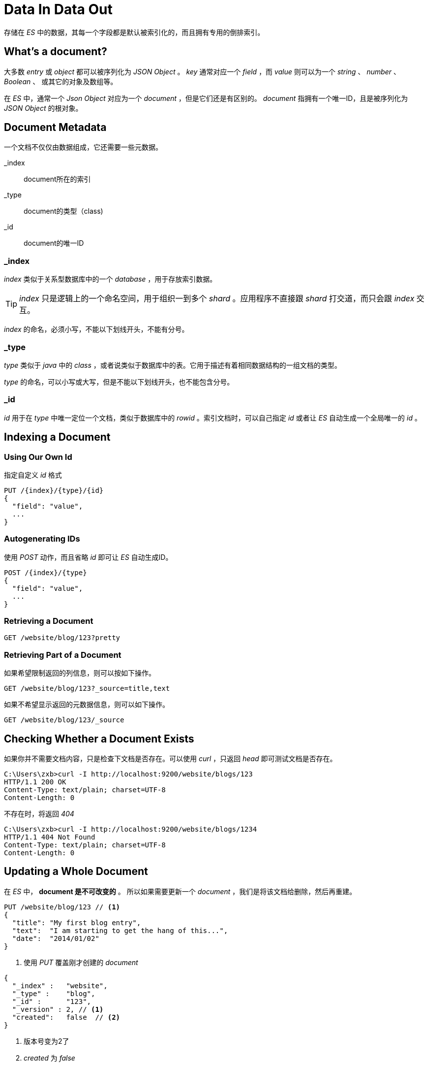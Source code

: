 = Data In Data Out
:imagesdir: images

存储在 _ES_ 中的数据，其每一个字段都是默认被索引化的，而且拥有专用的倒排索引。

== What's a document?

大多数 _entry_ 或 _object_ 都可以被序列化为 _JSON Object_ 。 _key_ 通常对应一个 _field_ ，而 _value_ 则可以为一个 _string_ 、 _number_ 、 _Boolean_ 、 或其它的对象及数组等。

在 _ES_ 中，通常一个 _Json Object_ 对应为一个 _document_ ，但是它们还是有区别的。 _document_ 指拥有一个唯一ID，且是被序列化为 _JSON Object_ 的根对象。

== Document Metadata
一个文档不仅仅由数据组成，它还需要一些元数据。

_index:: document所在的索引

_type:: document的类型（class)

_id:: document的唯一ID

=== _index
_index_ 类似于关系型数据库中的一个 _database_ ，用于存放索引数据。

[TIP]
====
_index_ 只是逻辑上的一个命名空间，用于组织一到多个 _shard_ 。应用程序不直接跟 _shard_ 打交道，而只会跟 _index_ 交互。
====

_index_ 的命名，必须小写，不能以下划线开头，不能有分号。

=== _type
_type_ 类似于 _java_ 中的 _class_ ，或者说类似于数据库中的表。它用于描述有着相同数据结构的一组文档的类型。

_type_ 的命名，可以小写或大写，但是不能以下划线开头，也不能包含分号。

=== _id
_id_ 用于在 _type_ 中唯一定位一个文档，类似于数据库中的 _rowid_ 。索引文档时，可以自己指定 _id_ 或者让 _ES_ 自动生成一个全局唯一的 _id_ 。

==  Indexing a Document

=== Using Our Own Id

.指定自定义 _id_ 格式
[source,js]
----
PUT /{index}/{type}/{id}
{
  "field": "value",
  ...
}
----

=== Autogenerating IDs
使用 _POST_ 动作，而且省略 _id_ 即可让 _ES_ 自动生成ID。

[source,js]
----
POST /{index}/{type}
{
  "field": "value",
  ...
}
----

=== Retrieving a Document

[source,js]
----
GET /website/blog/123?pretty
----

=== Retrieving Part of a Document
如果希望限制返回的列信息，则可以按如下操作。

[source,js]
----
GET /website/blog/123?_source=title,text
----

如果不希望显示返回的元数据信息，则可以如下操作。

[source,js]
----
GET /website/blog/123/_source
----

== Checking Whether a Document Exists

如果你并不需要文档内容，只是检查下文档是否存在。可以使用 _curl_ ，只返回 _head_ 即可测试文档是否存在。

[source,js]
----
C:\Users\zxb>curl -I http://localhost:9200/website/blogs/123
HTTP/1.1 200 OK
Content-Type: text/plain; charset=UTF-8
Content-Length: 0
----

不存在时，将返回 _404_

[source,js]
----
C:\Users\zxb>curl -I http://localhost:9200/website/blogs/1234
HTTP/1.1 404 Not Found
Content-Type: text/plain; charset=UTF-8
Content-Length: 0
----


== Updating a Whole Document

在 _ES_ 中， *document 是不可改变的* 。 所以如果需要更新一个 _document_ ，我们是将该文档给删除，然后再重建。

[source,js]
----
PUT /website/blog/123 // <1>
{
  "title": "My first blog entry",
  "text":  "I am starting to get the hang of this...",
  "date":  "2014/01/02"
}
----
<1> 使用 _PUT_ 覆盖刚才创建的 _document_

[source,js]
----
{
  "_index" :   "website",
  "_type" :    "blog",
  "_id" :      "123",
  "_version" : 2, // <1>
  "created":   false  // <2>
}
----
<1> 版本号变为2了
<2> _created_ 为 _false_

[TIP]
====
_ES_ 内部是将旧的文档标记为 _deleted_ 状态，然后添加新的文档。当然， _ES_ 是不会立即删除旧的文档，不过你也不可以访问到该文档。 当你插入更多的数据时， _ES_ 会在后台任务中删除。
====

== Creating a New Document

如果只希望在文档不存在时才插入文档，那么就需要用到如下的语法。

[source,js]
----
PUT /website/blogs/123?op_type=create // <1>
{
   "title": "My first blog entry",
   "text": "I am starting to get the hang of this...",
   "date": "2014/01/02"
}
----
<1> 指定 op_type 为 _create_ ，如果文档已经存在，它将会报错

或者如下语法
[source,js]
----
PUT /website/blog/123/_create
{ ... }
----


[source,json]
----
{
   "error": {
      "root_cause": [
         {
            "type": "document_already_exists_exception",
            "reason": "[blogs][123]: document already exists",
            "shard": "0",
            "index": "website"
         }
      ],
      "type": "document_already_exists_exception",
      "reason": "[blogs][123]: document already exists",
      "shard": "0",
      "index": "website"
   },
   "status": 409
}
----

== Deleting a Document

.delete语法
[source,js]
----
DELETE /website/blog/123
----

如果文档存在，那么将返回一个 200

[source,json]
----
{
   "found": true,
   "_index": "website",
   "_type": "blogs",
   "_id": "123",
   "_version": 4,
   "_shards": {
      "total": 2,
      "successful": 2,
      "failed": 0
   }
}
----


如果文档不存在，那么将返回一个 404
[source,json]
----
{
   "found": false,
   "_index": "website",
   "_type": "blogs",
   "_id": "123",
   "_version": 5,  // <1>
   "_shards": {
      "total": 2,
      "successful": 2,
      "failed": 0
   }
}
----
<1> 注意，哪怕没有找到，它的版本号也会增加

== Dealing with Conflicts

.没有并发控制的情况
image::elas_0301.png[]

Pessimistic concurrency control::
悲观锁控制，一般数据库中经常使用。这种方法是假设冲突经常发生，所以数据库中就直接将资源锁住以防发生冲突。一般就是在操作资源前将资源锁住，然后确定只有一个线程能对数据进行操作。

Optimistic concurrency control::
乐观锁控制， _ES_ 中使用。这种方法是假设冲突并不频繁发生，而且它也并不会提前锁住资源。 _ES_ 中使用一个 _version number_ ，每次操作该 _version number_ 都会增加，如果执行修改后的 _version number_ 不等于期望的 _ES_ 中的该行数据的 _version number_ ,则该次修改将被忽略，且返回错误给用户。 用户只需要再执行一次修改操作就可以了。

== Optimistic Concurrency Control
_ES_ 是分布式的。当 _documents_ 被创建、修改、删除时，这个新版本号的文档会被替换到集群中的其它节点。 _ES_ 也是异步和并发的，也就是说这个新文档是并行地替换到其它节点。 _ES_ 需要保证旧版本的修改永远不会覆盖新版本的文档。

_ES_ 是通过文档的 _version_ 来确保修改能被正确的应用到文档上。

=== 示例
先创建一个文档
[source,js]
----
PUT /website/blogs/2/_create
{
    "title":"My second blog entry",
    "text":"Just trying this out..."
}
----

此时版本号为1
[source,json]
----
{
   "_index": "website",
   "_type": "blogs",
   "_id": "2",
   "_version": 1,
   "_shards": {
      "total": 2,
      "successful": 2,
      "failed": 0
   },
   "created": true
}
----

程序其实一般是先取得文档，此时版本号为1
[source,js]
----
GET /website/blogs/2
----

[source,json]
----
{
   "_index": "website",
   "_type": "blogs",
   "_id": "2",
   "_version": 1,
   "found": true,
   "_source": {
      "title": "My second blog entry",
      "text": "Just trying this out..."
   }
}
----

然后再做修改，且希望修改时文档的版本号为1，此时修改成功了，版本号为2。
[source,js]
----
PUT /website/blogs/2?version=1
{
    "title":"My second blog entry",
    "text":"Starting to get the hang of this..."
}
----

[source,js]
----
{
   "_index": "website",
   "_type": "blogs",
   "_id": "2",
   "_version": 2,
   "_shards": {
      "total": 2,
      "successful": 2,
      "failed": 0
   },
   "created": false
}
----

如果再执行刚才的 _PUT_ 请求，希望版本号为1，那么就会希望409错误。

[source,js]
----
PUT /website/blogs/2?version=1
{
    "title":"My second blog entry",
    "text":"Starting to get the hang of this..."
}
----

[source,json]
----
{
   "error": {
      "root_cause": [
         {
            "type": "version_conflict_engine_exception",
            "reason": "[blogs][2]: version conflict, current [2], provided [1]",
            "shard": "2",
            "index": "website"
         }
      ],
      "type": "version_conflict_engine_exception",
      "reason": "[blogs][2]: version conflict, current [2], provided [1]",
      "shard": "2",
      "index": "website"
   },
   "status": 409
}
----

== Using Versions from an External System
一个通用的应用场景是其它数据库作为数据的存储，将数据 _copy_ 到 _ES_ 中并使用 _ES_ 负责使数据可以被搜索。这种情况也就是说所有的对数据库的修改都需要即时 _copy_ 到 _ES_ 中，这时就会出现上述说到的并发问题了。

此时如果数据库中已经有对应的 _verion number_ ，例如库表中的 _timestamp_ 。此时在 _ES_ 中可以通过设置 version_type=external 来使用外部的 _version number_ 。

[TIP]
====
_version number_ 必须大于0且小于 9.2e+8 。 _Java_ 中的Long型值（正数）
====

使用外部 _version number_ 时，与 _ES_ 默认的 _verison number_ 稍有不同。外部 _version number_ 是判断文档当前的版本号是否比修改操作指定的版本号小，如果小则可修改，否则出错。


[source,js]
----
PUT /website/blog/2?version=5&version_type=external
{
  "title": "My first external blog entry",
  "text":  "Starting to get the hang of this..."
}

响应
{
  "_index":   "website",
  "_type":    "blog",
  "_id":      "2",
  "_version": 5,
  "created":  true
}
----

现在执行修改操作
[source,js]
----
PUT /website/blog/2?version=10&version_type=external
{
  "title": "My first external blog entry",
  "text":  "This is a piece of cake..."
}

响应，此时版本号变为10了
{
  "_index":   "website",
  "_type":    "blog",
  "_id":      "2",
  "_version": 10,
  "created":  false
}
----

如果此次再执行这个请求（版本为10），就会报错了。

== Partial Updates to Documents
局部更新文档。更新文档包括 _retrieve_ 、 _change_ 、 _reindex_ 三个步骤。因为 _ES_ 中的文档是不可变的，所以 _UPDATE_ api 也是这三个步骤，只不过它是在 _shard_ 内部完成的，此时就不需要从客户端发多次请求来完成这个操作。

示例
[source,js]
----
POST /website/blogs/2/_update
{
    "doc":{
        "tags": ["testing"],
        "views":0
    }
}
----

[source,json]
----
{
   "_index": "website",
   "_type": "blogs",
   "_id": "2",
   "_version": 3,
   "_shards": {
      "total": 2,
      "successful": 2,
      "failed": 0
   }
}
----

修改后，此时文档为
[source,json]
----
{
   "_index": "website",
   "_type": "blogs",
   "_id": "2",
   "_version": 3,
   "found": true,
   "_source": {
      "title": "My second blog entry",
      "text": "Starting to get the hang of this...",
      "views": 0,
      "tags": [
         "testing"
      ]
   }
}
----

=== Using Scripts to Make Partial Updates
使用脚本局部更新文档。
在使用 _Update Api_ 时可以使用脚本更新 _source 中的内容，在脚本中使用 `ctx._source`引用。

.示例，更新views的次数
[source,js]
----
POST /website/blogs/2/_update
{
    "script":"ctx._source.views+=1"
}
----

.示例，更新数组字段中的元素
[source,js]
----
POST /website/blog/1/_update
{
   "script" : "ctx._source.tags+=new_tag",
   "params" : {
      "new_tag" : "search"
   }
}
----

.示例，根据元素内容删除文档
[source,js]
----
POST /website/blog/1/_update
{
   "script" : "ctx.op = ctx._source.views == count ? 'delete' : 'none'",
    "params" : {
        "count": 1
    }
}
----

=== Updating a Document That May Not Yet Exist
插入更新，文档不存在则插入，存在的话就更新。

.示例，插入更新
[source,js]
----
POST /website/blogs/3/_update
{
    "doc":{ // <1>
        "views":3
    },
    "upsert":{ // <2>
        "title":"My third blog entry",
        "text":"String to get the hang of this...",
        "views":1,
        "tags":["test"]
    }
}
----
<1> 文档存在时，则使用 _doc_ 中的内容进行更新
<2> 如果文档不存在，则使用 _upsert_ 中的内容插入

[source,js]
----
POST /website/blogs/3/_update
{
   "script" : "ctx._source.views+=1", // <1>
   "upsert": { // <2>
       "views": 1
   }
}
----
<1> 文档存在时，使用 _script_ 中的内容进行更新
<2> 文档不存在时，使用 _upsert_ 中的内容插入

=== Updates and Conflicts
Update文档时会执行 _retrieve_ 、 _change_ 、 _reindex_ 操作。而 _Update_ 操作在没有指定 _version number_ 时，是默认会以 _retrieve_ 回来的文档的 _version number_ 作为插入时的 _version number_ 的。所以如果 _version number_ 不对， _Update_ 操作会失败。

> 使用 retry_on_conflict 参数可以控制更新失败后的重试次数

[source,js]
----
POST /website/pageviews/1/_update?retry_on_conflict=5
{
   "script" : "ctx._source.views+=1",
   "upsert": {
       "views": 0
   }
}
----

== Retrieving Multiple Documents
当需要 _retrieve_ 多个文档时，可以使用 _mget_ 来减少网络传输，避免发多个 _request_ 请求。

_mget_ 需要一个 _docs_ 数组，每一个 _doc_ 中的内容都需要 _index 、 _type 、 _id 来指定你需要 retrieve 的元素。


.同时取多个文档
[source,js]
----
GET /_mget
{
    "docs":[
        {
            "_index":"website",
            "_type":"blogs",
            "_id":"2"
        },
        {
            "_index":"website",
            "_type":"blogs",
            "_id":"3"
        }
    ]
}
----

响应信息：
[source,json]
----
{
   "docs": [
      {
         "_index": "website",
         "_type": "blogs",
         "_id": "2",
         "_version": 5,
         "found": true,
         "_source": {
            "title": "My second blog entry",
            "text": "Starting to get the hang of this...",
            "views": 2,
            "tags": [
               "testing"
            ]
         }
      },
      {
         "_index": "website",
         "_type": "blogs",
         "_id": "3",
         "_version": 2,
         "found": true,
         "_source": {
            "title": "My third blog entry",
            "text": "String to get the hang of this...",
            "views": 3,
            "tags": [
               "test"
            ]
         }
      }
   ]
}
----

如果多个请求是同一个 index、type 下，那么可以在请求地址中指定默认的index与type。

[source,js]
----
GET /website/blogs/_mget
{
    "docs":[
        {"_id":"2"},{"_id":"3"}
    ]
}
----

楼上的情况还可以使用 _ids_ 来取文档

[source,js]
----
GET /website/blogs/_mget
{
    "ids" : [ "2", "4" ]
}
----

响应信息:
[source,json]
----
{
   "docs": [
      {
         "_index": "website",
         "_type": "blogs",
         "_id": "2",
         "_version": 5,
         "found": true,
         "_source": {
            "title": "My second blog entry",
            "text": "Starting to get the hang of this...",
            "views": 2,
            "tags": [
               "testing"
            ]
         }
      },
      {
         "_index": "website",
         "_type": "blogs",
         "_id": "4",
         "found": false  // <1>
      }
   ]
}
----
<1> 注意，这里有一个 _found_ 为 _false_ 的

[TIP]
====
此处使用 _mget_ 时，如果有个别文档找不到时， _mget_ 这个请求的响应 _CODE_ 仍旧是200，因为 _mget_ 确实执行成功了。所以此处如果需要判断文档是否存在时，使用 _found_ 来判断。
====

== Cheaper in Bulk
同 _mget_ 来同时 _get_ 多个文档类似， _bulk_ 则可以同时执行多个 _create_ 、 _index_ 、 _update_ 、 _delete_ 操作。这个在批量插入数据时非常有用。

.bulk语法
[source,js]
----
{ action: { metadata }}\n
{ request body        }\n
{ action: { metadata }}\n
{ request body        }\n // <1> <2>
...
----
<1> 注意，每一行都必须以换行（\n）结尾
<2> 再一点这些内容中不能包含未转义的换行（\n）,这也就是说JSON内容的格式是不能被格式化的，应该不包含换行的。

示例
[source,js]
----
POST /_bulk
{ "delete": { "_index": "website", "_type": "blog", "_id": "123" }}
{ "create": { "_index": "website", "_type": "blog", "_id": "123" }}
{ "title":    "My first blog post" }
{ "index":  { "_index": "website", "_type": "blog" }}
{ "title":    "My second blog post" }
{ "update": { "_index": "website", "_type": "blog", "_id": "123", "_retry_on_conflict" : 3} }
{ "doc" : {"title" : "My updated blog post"} }
----

[TIP]
====
_bulk_ 中的每一个请求都是分开的，其中的任何一个请求都是独立的。所以 _bulk_ 请求不能实现事务，因为某一个请求失败不会影响到其它请求。
====

===  Don’t Repeat Yourself
如果你使用 _bulk_ 写的数据都是相同的 _index_ 、 _type_ 的话，那么将默认的 _index_ 、 _type_ 写在地址中。如下：

[source,js]
----
POST /website/_bulk
{ "index": { "_type": "log" }}
{ "event": "User logged in" }
----

不过仍然可以在各自的请求中覆盖默认的索引与类型设置
[source,js]
----
POST /website/log/_bulk
{ "index": {}}
{ "event": "User logged in" }
{ "index": { "_type": "blog" }}
{ "title": "Overriding the default type" }
----

=== How Big Is Too Big?
建议的 _bulk size_ 为5-15M
